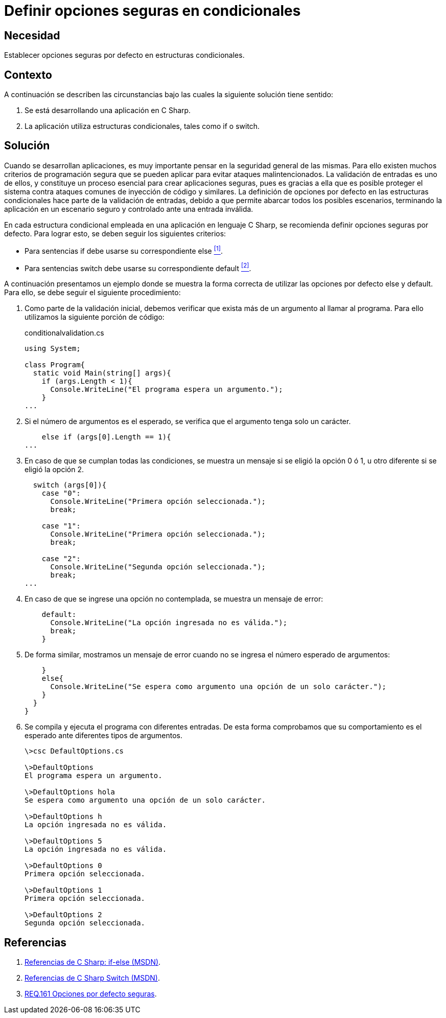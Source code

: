 :slug: defends/csharp/definir-opciones-seguras/
:category: csharp
:description: Nuestros ethical hackers explican cómo evitar vulnerabilidades de seguridad mediante la programación segura en C Sharp al definir opciones seguras en estructuras condicionales. Esto mejora la seguridad de la aplicación al contemplar todos los escenarios posibles, en un ambiente controlado.
:keywords: C Sharp, Opciones, Seguras, Condicionales, Seguridad, Default
:defends: yes

= Definir opciones seguras en condicionales

== Necesidad

Establecer opciones seguras por defecto en estructuras condicionales.

== Contexto

A continuación se describen las circunstancias
bajo las cuales la siguiente solución tiene sentido:

. Se está desarrollando una aplicación en +C Sharp+.

. La aplicación utiliza estructuras condicionales,
tales como +if+ o +switch+.

== Solución

Cuando se desarrollan aplicaciones,
es muy importante pensar en la seguridad general de las mismas.
Para ello existen muchos criterios de programación segura
que se pueden aplicar para evitar ataques malintencionados.
La validación de entradas es uno de ellos,
y constituye un proceso esencial para crear
aplicaciones seguras,
pues es gracias a ella que es posible proteger el sistema
contra ataques comunes de inyección de código y similares.
La definición de opciones por defecto en las estructuras condicionales
hace parte de la validación de entradas,
debido a que permite abarcar todos los posibles escenarios,
terminando la aplicación en un escenario seguro y controlado
ante una entrada inválida.

En cada estructura condicional
empleada en una aplicación en lenguaje +C Sharp+,
se recomienda definir opciones seguras por defecto.
Para lograr esto, se deben seguir los siguientes criterios:

* Para sentencias +if+ debe usarse su correspondiente +else+ <<r1, ^[1]^>>.
* Para sentencias +switch+ debe usarse su correspondiente +default+ <<r2, ^[2]^>>.

A continuación presentamos un ejemplo
donde se muestra la forma correcta
de utilizar las opciones por defecto +else+ y +default+.
Para ello, se debe seguir el siguiente procedimiento:

. Como parte de la validación inicial,
debemos verificar que exista más de un argumento al llamar al programa.
Para ello utilizamos la siguiente porción de código:
+
.conditionalvalidation.cs
[source, csharp, linenums]
----
using System;

class Program{
  static void Main(string[] args){
    if (args.Length < 1){
      Console.WriteLine("El programa espera un argumento.");
    }
...
----

. Si el número de argumentos es el esperado,
se verifica que el argumento tenga solo un carácter.
+
[source, csharp, linenums]
----
    else if (args[0].Length == 1){
...
----

. En caso de que se cumplan todas las condiciones,
se muestra un mensaje si se eligió la opción +0+ ó +1+,
u otro diferente si se eligió la opción +2+.
+
[source, csharp, linenums]
----
  switch (args[0]){
    case "0":
      Console.WriteLine("Primera opción seleccionada.");
      break;

    case "1":
      Console.WriteLine("Primera opción seleccionada.");
      break;

    case "2":
      Console.WriteLine("Segunda opción seleccionada.");
      break;
...
----

. En caso de que se ingrese una opción no contemplada,
se muestra un mensaje de error:
+
[source, csharp, linenums]
----
    default:
      Console.WriteLine("La opción ingresada no es válida.");
      break;
    }

----

. De forma similar, mostramos un mensaje de error
cuando no se ingresa el número esperado de argumentos:
+
[source, csharp, linenums]
----
    }
    else{
      Console.WriteLine("Se espera como argumento una opción de un solo carácter.");
    }
  }
}
----

. Se compila y ejecuta el programa con diferentes entradas.
De esta forma comprobamos que su comportamiento es el esperado
ante diferentes tipos de argumentos.
+
[source, bash, linenums]
----
\>csc DefaultOptions.cs

\>DefaultOptions
El programa espera un argumento.

\>DefaultOptions hola
Se espera como argumento una opción de un solo carácter.

\>DefaultOptions h
La opción ingresada no es válida.

\>DefaultOptions 5
La opción ingresada no es válida.

\>DefaultOptions 0
Primera opción seleccionada.

\>DefaultOptions 1
Primera opción seleccionada.

\>DefaultOptions 2
Segunda opción seleccionada.
----

== Referencias

. [[r1]] link:https://docs.microsoft.com/en-us/previous-versions/visualstudio/visual-studio-2010/5011f09h(v=vs.100)[Referencias de C Sharp: if-else (MSDN)].
. [[r2]] link:https://docs.microsoft.com/en-us/previous-versions/visualstudio/visual-studio-2010/06tc147t(v=vs.100)[Referencias de C Sharp Switch (MSDN)].
. [[r3]] link:../../../rules/161/[REQ.161 Opciones por defecto seguras].
